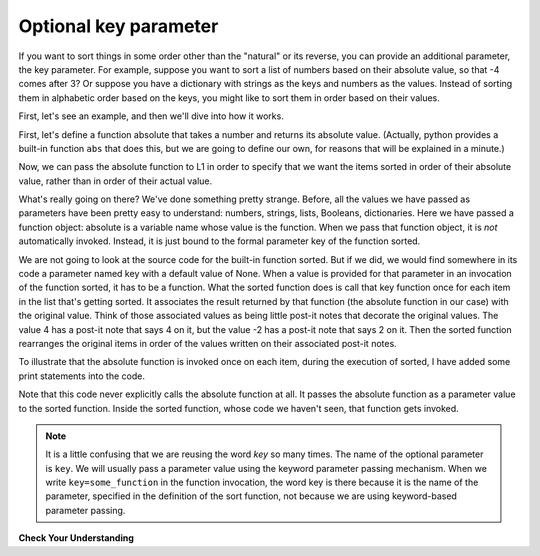 ..  Copyright (C)  Brad Miller, David Ranum, Jeffrey Elkner, Peter Wentworth, Allen B. Downey, Chris
    Meyers, and Dario Mitchell.  Permission is granted to copy, distribute
    and/or modify this document under the terms of the GNU Free Documentation
    License, Version 1.3 or any later version published by the Free Software
    Foundation; with Invariant Sections being Forward, Prefaces, and
    Contributor List, no Front-Cover Texts, and no Back-Cover Texts.  A copy of
    the license is included in the section entitled "GNU Free Documentation
    License".

.. qnum::
   :prefix: sort-3-
   :start: 1

Optional key parameter
----------------------

If you want to sort things in some order other than the "natural" or its reverse, you can provide an
additional parameter, the key parameter. For example, suppose you want to sort a list of numbers based on
their absolute value, so that -4 comes after 3? Or suppose you have a dictionary with strings as the keys
and numbers as the values. Instead of sorting them in alphabetic order based on the keys, you might like
to sort them in order based on their values.

First, let's see an example, and then we'll dive into how it works.

First, let's define a function absolute that takes a number and returns its absolute value.
(Actually, python provides a built-in function ``abs`` that does this, but we are going to
define our own, for reasons that will be explained in a minute.)

.. activecode:: ac18_3_1

    L1 = [1, 7, 4, -2, 3]

    def absolute(x):
        if x >= 0:
            return x
        else:
            return -x

    print(absolute(3))
    print(absolute(-119))

    for y in L1:
        print(absolute(y))


Now, we can pass the absolute function to L1 in order to specify that we want the items
sorted in order of their absolute value, rather than in order of their actual value.

.. activecode:: ac18_3_2

    L1 = [1, 7, 4, -2, 3]

    def absolute(x):
        if x >= 0:
            return x
        else:
            return -x

    L2 = sorted(L1, key=absolute)
    print(L2)

    #or in reverse order
    print(sorted(L1, reverse=True, key=absolute))

What's really going on there? We've done something pretty strange. Before, all the values we have
passed as parameters have been pretty easy to understand: numbers, strings, lists, Booleans, dictionaries.
Here we have passed a function object: absolute is a variable name whose value is the function. When we
pass that function object, it is *not* automatically invoked. Instead, it is just bound to the formal
parameter key of the function sorted.

We are not going to look at the source code for the built-in function sorted. But if we did, we would find
somewhere in its code a parameter named key with a default value of None. When a value is provided for that
parameter in an invocation of the function sorted, it has to be a function. What the sorted function does is
call that key function once for each item in the list that's getting sorted. It associates the result returned
by that function (the absolute function in our case) with the original value. Think of those associated values
as being little post-it notes that decorate the original values. The value 4 has a post-it note that says 4
on it, but the value -2 has a post-it note that says 2 on it. Then the sorted function rearranges the original
items in order of the values written on their associated post-it notes.

To illustrate that the absolute function is invoked once on each item, during the execution of sorted, I have
added some print statements into the code.

.. activecode:: ac18_3_3

    L1 = [1, 7, 4, -2, 3]

    def absolute(x):
        print("--- figuring out what to write on the post-it note for " + str(x))
        if x >= 0:
            return x
        else:
            return -x

    print("About to call sorted")
    L2 = sorted(L1, key=absolute)
    print("Finished execution of sorted")
    print(L2)

Note that this code never explicitly calls the absolute function at all. It passes the absolute function as a parameter
value to the sorted function. Inside the sorted function, whose code we haven't seen, that function gets invoked.

.. note::

   It is a little confusing that we are reusing the word *key* so many times. The name of the optional parameter is
   ``key``. We will usually pass a parameter value using the keyword parameter passing mechanism. When we write
   ``key=some_function`` in the function invocation, the word key is there because it is the name of the parameter,
   specified in the definition of the sort function, not because we are using keyword-based parameter passing.

**Check Your Understanding**

.. activecode:: ac18_3_4
   :language: python
   :autograde: unittest
   :practice: T

   **1.** You will be sorting the following list by each element's second letter a to z. Create a function to use when sorting, called ``second_let``. It will take a string as input and return the second letter of that string. Then sort the list,  create a variable called ``sorted_by_second_let`` and assign the sorted list to it. Do not use lambda.
   ~~~~

   ex_lst = ['hi', 'how are you', 'bye', 'apple', 'zebra', 'dance']

   =====

   from unittest.gui import TestCaseGui

   class myTests(TestCaseGui):

      def testOne(self):
         self.assertEqual(sorted_by_second_let, sorted(ex_lst, key = second_let), "Testing that func_sort has the correct value.")
         self.assertEqual(second_let('0123456789'), '1', "Testing that the second_let function returns the second letter in a string.")
         self.assertNotIn("lambda", self.getEditorText(), "Checking that you did *not* use a lambda (Don't worry about actual and expected values).")

   myTests().main()

.. activecode:: ac18_3_5
   :language: python
   :autograde: unittest
   :practice: T

   **2.** Below, we have provided a list of strings called ``nums``. Write a function called ``last_char`` that takes a string as input, and returns only its last character. Use this function to sort the list ``nums`` by the last digit of each number, from highest to lowest, and save this as a new list called ``nums_sorted``.
   ~~~~

   nums = ['1450', '33', '871', '19', '14378', '32', '1005', '44', '8907', '16']

   def last_char():

   nums_sorted =

   =====

   from unittest.gui import TestCaseGui

   class myTests(TestCaseGui):

      def testA(self):
         self.assertEqual(nums_sorted, ['19', '14378', '8907', '16', '1005', '44', '33', '32', '871', '1450'], "Testing that nums_sorted was created correctly.")
      def testB(self):
         self.assertEqual(last_char('pants'), 's', "Testing the function last_char on input 'pants'.")


   myTests().main()

.. activecode:: ac18_3_6
   :language: python
   :autograde: unittest
   :practice: T

   **3.** Once again, sort the list ``nums`` based on the last digit of each number from highest to lowest. However, now you should do so by writing a lambda function. Save the new list as ``nums_sorted_lambda``.
   ~~~~

   nums = ['1450', '33', '871', '19', '14378', '32', '1005', '44', '8907', '16']

   nums_sorted_lambda =

   =====

   from unittest.gui import TestCaseGui

   class myTests(TestCaseGui):

      def testA(self):
         self.assertEqual(nums_sorted_lambda, ['19', '14378', '8907', '16', '1005', '44', '33', '32', '871', '1450'], "Testing that nums_sorted_lambda was created correctly.")
         self.assertIn("lambda", self.getEditorText(), "Testing your code (Don't worry about actual and expected values).")


   myTests().main()

